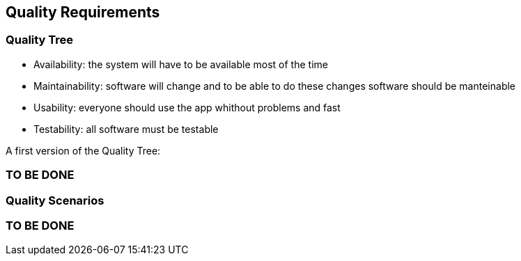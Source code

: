 [[section-quality-scenarios]]
== Quality Requirements


=== Quality Tree
****
- Availability: the system will have to be available most of the time
- Maintainability: software will change and to be able to do these changes software should be manteinable
- Usability: everyone should use the app whithout problems and fast
- Testability: all software must be testable

A first version of the Quality Tree:



****
[role="arc42help"]
=== TO BE DONE

=== Quality Scenarios

[role="arc42help"]
=== TO BE DONE
